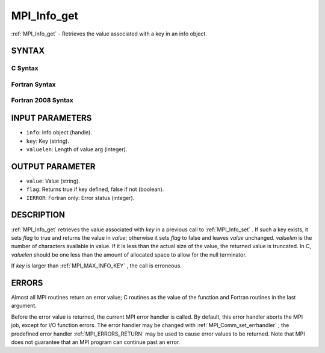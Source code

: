 .. _MPI_Info_get:

MPI_Info_get
~~~~~~~~~~~~
:ref:`MPI_Info_get`  - Retrieves the value associated with a key in an info
object.

SYNTAX
======

C Syntax
--------

.. code-block:: c
   :linenos:

   #include <mpi.h>
   int MPI_Info_get(MPI_Info info, const char *key, int valuelen, char *value, int *flag)

Fortran Syntax
--------------

.. code-block:: fortran
   :linenos:

   USE MPI
   ! or the older form: INCLUDE 'mpif.h'
   MPI_INFO_GET(INFO, KEY, VALUELEN, VALUE, FLAG, IERROR)
   	INTEGER	INFO, VALUELEN, IERROR
   	CHARACTER*(*) KEY, VALUE
   	LOGICAL FLAG

Fortran 2008 Syntax
-------------------

.. code-block:: fortran
   :linenos:

   USE mpi_f08
   MPI_Info_get(info, key, valuelen, value, flag, ierror)
   	TYPE(MPI_Info), INTENT(IN) :: info
   	CHARACTER(LEN=*), INTENT(IN) :: key
   	INTEGER, INTENT(IN) :: valuelen
   	CHARACTER(LEN=valuelen), INTENT(OUT) :: value
   	LOGICAL, INTENT(OUT) :: flag
   	INTEGER, OPTIONAL, INTENT(OUT) :: ierror

INPUT PARAMETERS
================

* ``info``: Info object (handle). 

* ``key``: Key (string). 

* ``valuelen``: Length of value arg (integer). 

OUTPUT PARAMETER
================

* ``value``: Value (string). 

* ``flag``: Returns true if key defined, false if not (boolean). 

* ``IERROR``: Fortran only: Error status (integer). 

DESCRIPTION
===========

:ref:`MPI_Info_get`  retrieves the value associated with *key* in a previous
call to :ref:`MPI_Info_set` . If such a key exists, it sets *flag* to true and
returns the value in *value*; otherwise it sets *flag* to false and
leaves *value* unchanged. *valuelen* is the number of characters
available in value. If it is less than the actual size of the value, the
returned value is truncated. In C, *valuelen* should be one less than
the amount of allocated space to allow for the null terminator.

If *key* is larger than :ref:`MPI_MAX_INFO_KEY` , the call is erroneous.

ERRORS
======

Almost all MPI routines return an error value; C routines as the value
of the function and Fortran routines in the last argument.

Before the error value is returned, the current MPI error handler is
called. By default, this error handler aborts the MPI job, except for
I/O function errors. The error handler may be changed with
:ref:`MPI_Comm_set_errhandler` ; the predefined error handler :ref:`MPI_ERRORS_RETURN` 
may be used to cause error values to be returned. Note that MPI does not
guarantee that an MPI program can continue past an error.


.. seealso:: | :ref:`MPI_Info_create` | :ref:`MPI_Info_delete` | :ref:`MPI_Info_dup` | :ref:`MPI_Info_free` | :ref:`MPI_Info_get_valuelen` | :ref:`MPI_Info_get_nkeys` | :ref:`MPI_Info_get_nthkey` | :ref:`MPI_Info_set` 
